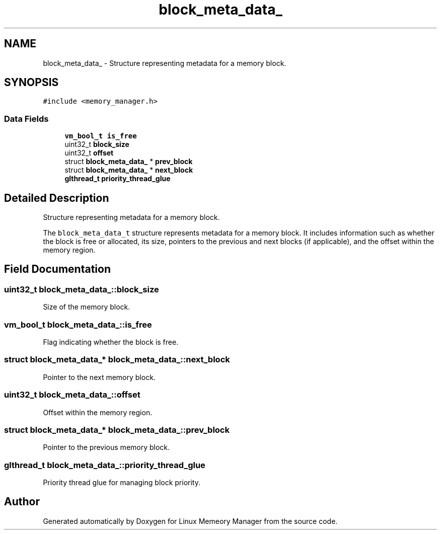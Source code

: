 .TH "block_meta_data_" 3 "Wed Aug 21 2024" "Linux Memeory Manager" \" -*- nroff -*-
.ad l
.nh
.SH NAME
block_meta_data_ \- Structure representing metadata for a memory block\&.  

.SH SYNOPSIS
.br
.PP
.PP
\fC#include <memory_manager\&.h>\fP
.SS "Data Fields"

.in +1c
.ti -1c
.RI "\fBvm_bool_t\fP \fBis_free\fP"
.br
.ti -1c
.RI "uint32_t \fBblock_size\fP"
.br
.ti -1c
.RI "uint32_t \fBoffset\fP"
.br
.ti -1c
.RI "struct \fBblock_meta_data_\fP * \fBprev_block\fP"
.br
.ti -1c
.RI "struct \fBblock_meta_data_\fP * \fBnext_block\fP"
.br
.ti -1c
.RI "\fBglthread_t\fP \fBpriority_thread_glue\fP"
.br
.in -1c
.SH "Detailed Description"
.PP 
Structure representing metadata for a memory block\&. 

The \fCblock_meta_data_t\fP structure represents metadata for a memory block\&. It includes information such as whether the block is free or allocated, its size, pointers to the previous and next blocks (if applicable), and the offset within the memory region\&. 
.SH "Field Documentation"
.PP 
.SS "uint32_t block_meta_data_::block_size"
Size of the memory block\&. 
.SS "\fBvm_bool_t\fP block_meta_data_::is_free"
Flag indicating whether the block is free\&. 
.SS "struct \fBblock_meta_data_\fP* block_meta_data_::next_block"
Pointer to the next memory block\&. 
.SS "uint32_t block_meta_data_::offset"
Offset within the memory region\&. 
.SS "struct \fBblock_meta_data_\fP* block_meta_data_::prev_block"
Pointer to the previous memory block\&. 
.SS "\fBglthread_t\fP block_meta_data_::priority_thread_glue"
Priority thread glue for managing block priority\&. 

.SH "Author"
.PP 
Generated automatically by Doxygen for Linux Memeory Manager from the source code\&.
